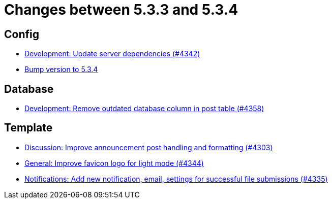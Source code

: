 = Changes between 5.3.3 and 5.3.4

== Config

* link:https://www.github.com/ls1intum/Artemis/commit/fd41d5c4869c6736191fc2117d86f0fda4726d43[Development: Update server dependencies (#4342)]
* link:https://www.github.com/ls1intum/Artemis/commit/ebd9140458aaa7f5f03741f80cfa4fbc7b811a1d[Bump version to 5.3.4]


== Database

* link:https://www.github.com/ls1intum/Artemis/commit/a82519a08ee418f0d4f2779fe0eb494f67c3159d[Development: Remove outdated database column in post table (#4358)]


== Template

* link:https://www.github.com/ls1intum/Artemis/commit/7909cae4451e285beb888b785926d4a9d667c66d[Discussion: Improve announcement post handling and formatting (#4303)]
* link:https://www.github.com/ls1intum/Artemis/commit/61d0886dc00a21ba453ec52a11ff2f65740e784d[General: Improve favicon logo for light mode (#4344)]
* link:https://www.github.com/ls1intum/Artemis/commit/85216401824cea2f2cc7bab70000f3109c0fcc46[Notifications: Add new notification, email, settings for successful file submissions (#4335)]


